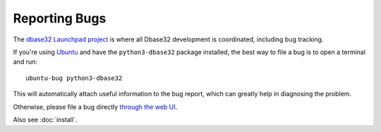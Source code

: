 Reporting Bugs
==============

The `dbase32 Launchpad project`_ is where all Dbase32 development is
coordinated, including bug tracking.

If you're using `Ubuntu`_ and have the ``python3-dbase32`` package installed,
the best way to file a bug is to open a terminal and run::

    ubuntu-bug python3-dbase32

This will automatically attach useful information to the bug report, which
can greatly help in diagnosing the problem.

Otherwise, please file a bug directly `through the web UI`_.

Also see :doc:`install`.


.. _`dbase32 Launchpad project`: https://launchpad.net/dbase32
.. _`through the web UI`: https://bugs.launchpad.net/dbase32
.. _`Ubuntu`: http://www.ubuntu.com/


